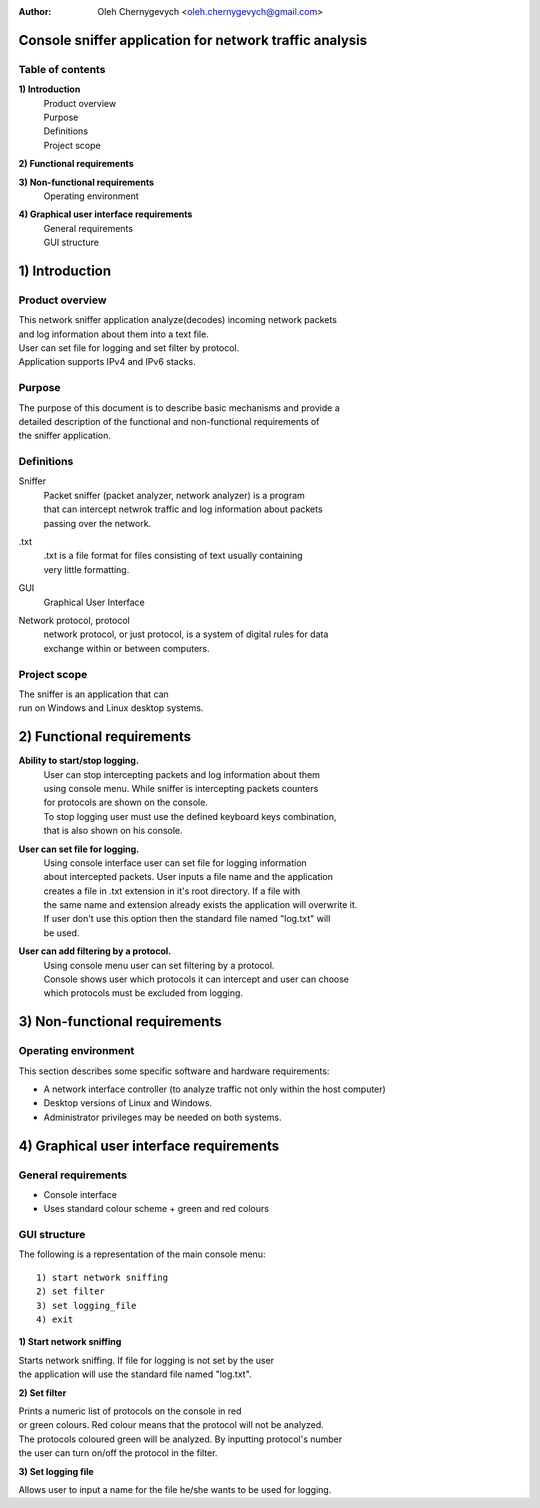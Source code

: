 :Author: Oleh Chernygevych <oleh.chernygevych@gmail.com>

Console sniffer application for network traffic analysis
=====================================================================

Table of contents
-----------------
**1) Introduction**
  | Product overview
  | Purpose
  | Definitions
  | Project scope
  
**2) Functional requirements**

**3) Non-functional requirements**
  | Operating environment
  
**4) Graphical user interface requirements**
  | General requirements
  | GUI structure

1) Introduction
============

Product overview
----------------
| This network sniffer application analyze(decodes) incoming network packets
| and log information about them into a text file. 
| User can set file for logging and set filter by protocol. 
| Application supports IPv4 and IPv6 stacks.

Purpose
-------
| The purpose of this document is to describe basic mechanisms and provide a
| detailed description of the functional and non-functional requirements of 
| the sniffer application.

Definitions
-----------
Sniffer
 | Packet sniffer (packet analyzer, network analyzer) is a program 
 | that can intercept netwrok traffic and log information about packets 
 | passing over the network.
.txt
 | .txt is a file format for files consisting of text usually containing 
 | very little formatting.
GUI
 | Graphical User Interface
Network protocol, protocol
 | network protocol, or just protocol, is a system of digital rules for data
 | exchange within or between computers.
 
Project scope
-------------
| The sniffer is an application that can 
| run on Windows and Linux desktop systems. 

2) Functional requirements
=======================

**Ability to start/stop logging.**
  | User can stop intercepting packets and log information about them 
  | using console menu. While sniffer is intercepting packets counters
  | for protocols are shown on the console. 
  | To stop logging user must use the defined keyboard keys combination, 
  | that is also shown on his console.

**User can set file for logging.**
  | Using console interface user can set file for logging information 
  | about intercepted packets. User inputs a file name and the application
  | creates a file in .txt extension in it's root directory. If a file with
  | the same name and extension already exists the application will overwrite it.
  | If user don't use this option then the standard file named "log.txt" will
  | be used.

**User can add filtering by a protocol.**
  | Using console menu user can set filtering by a protocol. 
  | Console shows user which protocols it can intercept and user can choose 
  | which protocols must be excluded from logging.

3) Non-functional requirements
===========================

Operating environment
---------------------
| This section describes some specific software and hardware requirements:

- A network interface controller (to analyze traffic not only within 
  the host computer)
- Desktop versions of Linux and Windows. 
- Administrator privileges may be needed on both systems.

4) Graphical user interface requirements
===========================================

General requirements
--------------------
- Console interface
- Uses standard colour scheme + green and red colours

GUI structure
-------------
The following is a representation of the main console menu:
::

   1) start network sniffing
   2) set filter
   3) set logging_file
   4) exit

**1) Start network sniffing**

| Starts network sniffing. If file for logging is not set by the user 
| the application will use the standard file named "log.txt".

**2) Set filter**

| Prints a numeric list of protocols on the console in red
| or green colours. Red colour means that the protocol will not be analyzed.
| The protocols coloured green will be analyzed. By inputting protocol's number
| the user can turn on/off the protocol in the filter.

**3) Set logging file**

| Allows user to input a name for the file he/she wants to be used for logging.
  
